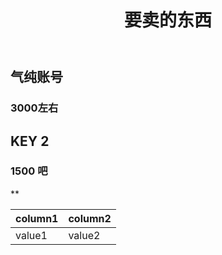 #+TITLE: 要卖的东西

** 气纯账号
*** 3000左右
** KEY 2
*** 1500 吧
**
|column1|column2|
|--|--|
|value1|value2|
